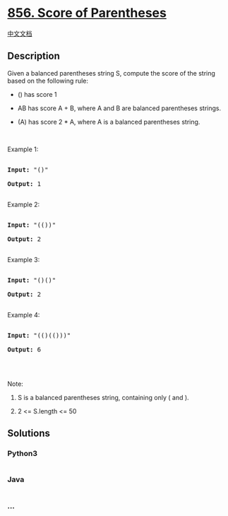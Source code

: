 * [[https://leetcode.com/problems/score-of-parentheses][856. Score of
Parentheses]]
  :PROPERTIES:
  :CUSTOM_ID: score-of-parentheses
  :END:
[[./solution/0800-0899/0856.Score of Parentheses/README.org][中文文档]]

** Description
   :PROPERTIES:
   :CUSTOM_ID: description
   :END:

#+begin_html
  <p>
#+end_html

Given a balanced parentheses string S, compute the score of the string
based on the following rule:

#+begin_html
  </p>
#+end_html

#+begin_html
  <ul>
#+end_html

#+begin_html
  <li>
#+end_html

() has score 1

#+begin_html
  </li>
#+end_html

#+begin_html
  <li>
#+end_html

AB has score A + B, where A and B are balanced parentheses strings.

#+begin_html
  </li>
#+end_html

#+begin_html
  <li>
#+end_html

(A) has score 2 * A, where A is a balanced parentheses string.

#+begin_html
  </li>
#+end_html

#+begin_html
  </ul>
#+end_html

#+begin_html
  <p>
#+end_html

 

#+begin_html
  </p>
#+end_html

#+begin_html
  <p>
#+end_html

Example 1:

#+begin_html
  </p>
#+end_html

#+begin_html
  <pre>

  <strong>Input: </strong><span id="example-input-1-1">&quot;()&quot;</span>

  <strong>Output: </strong><span id="example-output-1">1</span>

  </pre>
#+end_html

#+begin_html
  <p>
#+end_html

Example 2:

#+begin_html
  </p>
#+end_html

#+begin_html
  <pre>

  <strong>Input: </strong><span id="example-input-2-1">&quot;(())&quot;</span>

  <strong>Output: </strong><span id="example-output-2">2</span>

  </pre>
#+end_html

#+begin_html
  <p>
#+end_html

Example 3:

#+begin_html
  </p>
#+end_html

#+begin_html
  <pre>

  <strong>Input: </strong><span id="example-input-3-1">&quot;()()&quot;</span>

  <strong>Output: </strong><span id="example-output-3">2</span>

  </pre>
#+end_html

#+begin_html
  <p>
#+end_html

Example 4:

#+begin_html
  </p>
#+end_html

#+begin_html
  <pre>

  <strong>Input: </strong><span id="example-input-4-1">&quot;(()(()))&quot;</span>

  <strong>Output: </strong><span id="example-output-4">6</span>

  </pre>
#+end_html

#+begin_html
  <p>
#+end_html

 

#+begin_html
  </p>
#+end_html

#+begin_html
  <p>
#+end_html

Note:

#+begin_html
  </p>
#+end_html

#+begin_html
  <ol>
#+end_html

#+begin_html
  <li>
#+end_html

S is a balanced parentheses string, containing only ( and ).

#+begin_html
  </li>
#+end_html

#+begin_html
  <li>
#+end_html

2 <= S.length <= 50

#+begin_html
  </li>
#+end_html

#+begin_html
  </ol>
#+end_html

** Solutions
   :PROPERTIES:
   :CUSTOM_ID: solutions
   :END:

#+begin_html
  <!-- tabs:start -->
#+end_html

*** *Python3*
    :PROPERTIES:
    :CUSTOM_ID: python3
    :END:
#+begin_src python
#+end_src

*** *Java*
    :PROPERTIES:
    :CUSTOM_ID: java
    :END:
#+begin_src java
#+end_src

*** *...*
    :PROPERTIES:
    :CUSTOM_ID: section
    :END:
#+begin_example
#+end_example

#+begin_html
  <!-- tabs:end -->
#+end_html
